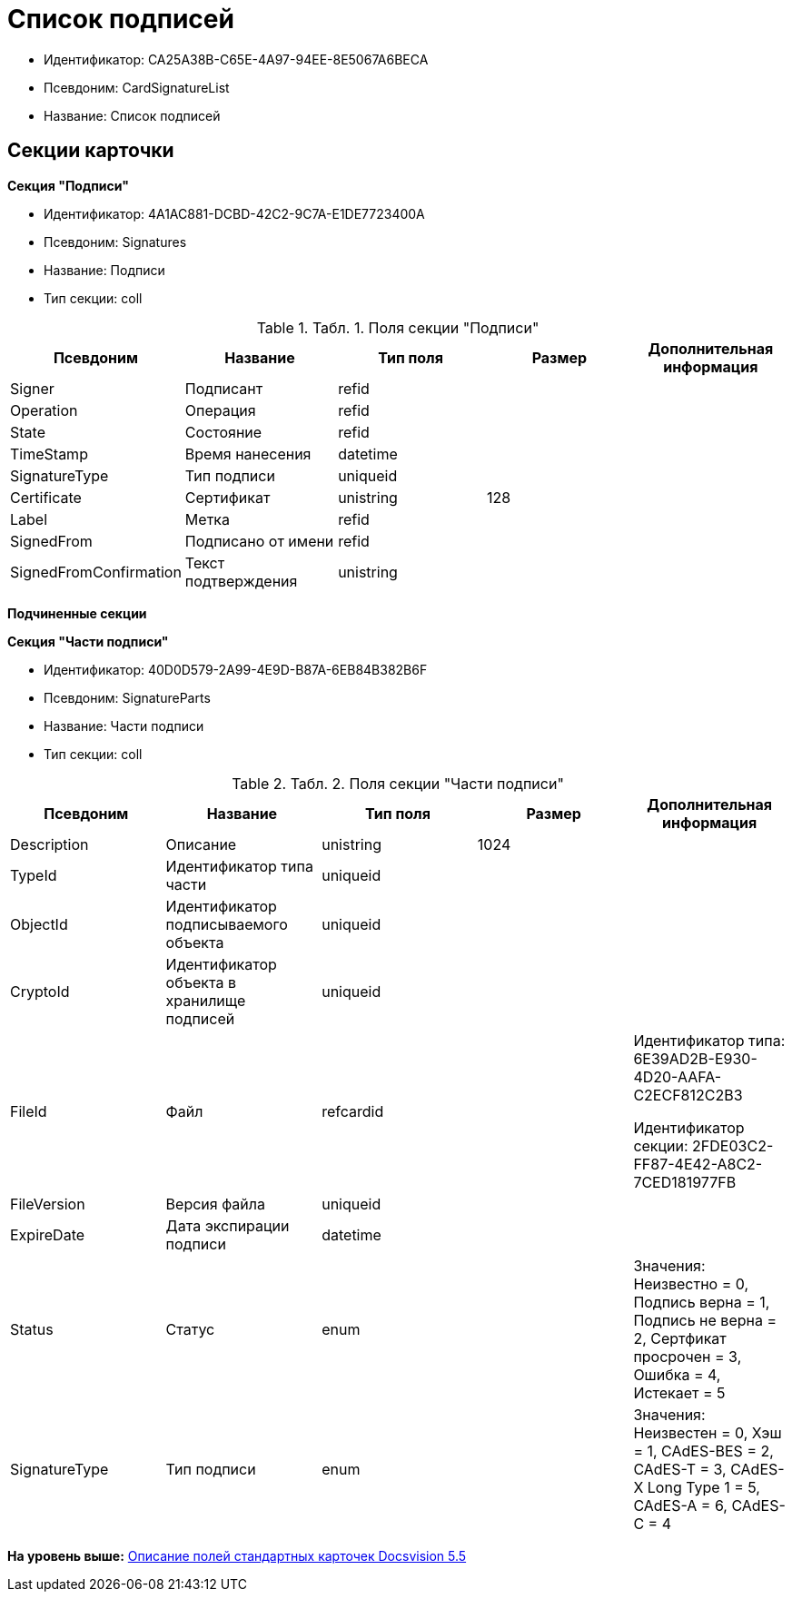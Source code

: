 = Список подписей

* Идентификатор: CA25A38B-C65E-4A97-94EE-8E5067A6BECA
* Псевдоним: CardSignatureList
* Название: Список подписей

== Секции карточки

*Секция "Подписи"*

* Идентификатор: 4A1AC881-DCBD-42C2-9C7A-E1DE7723400A
* Псевдоним: Signatures
* Название: Подписи
* Тип секции: coll

.[.table--title-label]##Табл. 1. ##[.title]##Поля секции "Подписи"##
[width="100%",cols="20%,20%,20%,20%,20%",options="header",]
|===
|Псевдоним |Название |Тип поля |Размер |Дополнительная информация
|Signer |Подписант |refid | |
|Operation |Операция |refid | |
|State |Состояние |refid | |
|TimeStamp |Время нанесения |datetime | |
|SignatureType |Тип подписи |uniqueid | |
|Certificate |Сертификат |unistring |128 |
|Label |Метка |refid | |
|SignedFrom |Подписано от имени |refid | |
|SignedFromConfirmation |Текст подтверждения |unistring | |
|===

*Подчиненные секции*

*Секция "Части подписи"*

* Идентификатор: 40D0D579-2A99-4E9D-B87A-6EB84B382B6F
* Псевдоним: SignatureParts
* Название: Части подписи
* Тип секции: coll

.[.table--title-label]##Табл. 2. ##[.title]##Поля секции "Части подписи"##
[width="100%",cols="20%,20%,20%,20%,20%",options="header",]
|===
|Псевдоним |Название |Тип поля |Размер |Дополнительная информация
|Description |Описание |unistring |1024 |
|TypeId |Идентификатор типа части |uniqueid | |
|ObjectId |Идентификатор подписываемого объекта |uniqueid | |
|CryptoId |Идентификатор объекта в хранилище подписей |uniqueid | |
|FileId |Файл |refcardid | a|
Идентификатор типа: 6E39AD2B-E930-4D20-AAFA-C2ECF812C2B3

Идентификатор секции: 2FDE03C2-FF87-4E42-A8C2-7CED181977FB

|FileVersion |Версия файла |uniqueid | |
|ExpireDate |Дата экспирации подписи |datetime | |
|Status |Статус |enum | |Значения: Неизвестно = 0, Подпись верна = 1, Подпись не верна = 2, Сертфикат просрочен = 3, Ошибка = 4, Истекает = 5
|SignatureType |Тип подписи |enum | |Значения: Неизвестен = 0, Хэш = 1, CAdES-BES = 2, CAdES-T = 3, CAdES-X Long Type 1 = 5, CAdES-A = 6, CAdES-C = 4
|===

*На уровень выше:* xref:../../../pages/DM_StandartCards_5.5.adoc[Описание полей стандартных карточек Docsvision 5.5]
